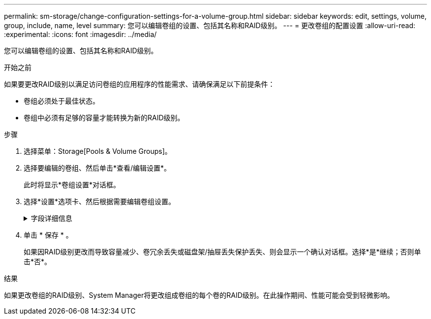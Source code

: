 ---
permalink: sm-storage/change-configuration-settings-for-a-volume-group.html 
sidebar: sidebar 
keywords: edit, settings, volume, group, include, name, level 
summary: 您可以编辑卷组的设置、包括其名称和RAID级别。 
---
= 更改卷组的配置设置
:allow-uri-read: 
:experimental: 
:icons: font
:imagesdir: ../media/


[role="lead"]
您可以编辑卷组的设置、包括其名称和RAID级别。

.开始之前
如果要更改RAID级别以满足访问卷组的应用程序的性能需求、请确保满足以下前提条件：

* 卷组必须处于最佳状态。
* 卷组中必须有足够的容量才能转换为新的RAID级别。


.步骤
. 选择菜单：Storage[Pools & Volume Groups]。
. 选择要编辑的卷组、然后单击*查看/编辑设置*。
+
此时将显示*卷组设置*对话框。

. 选择*设置*选项卡、然后根据需要编辑卷组设置。
+
.字段详细信息
[%collapsible]
====
[cols="1a,3a"]
|===
| 正在设置 ... | Description 


 a| 
Name
 a| 
您可以更改用户提供的卷组名称。需要为卷组指定名称。



 a| 
RAID级别
 a| 
从下拉菜单中选择新的RAID级别。

** * RAID 0条带化*。提供高性能、但不提供任何数据冗余。如果卷组中的一个驱动器发生故障、则所有关联卷都会发生故障、并且所有数据都将丢失。条带化RAID组将两个或更多驱动器组合成一个大型逻辑驱动器。
** * RAID 1镜像*。提供高性能和最佳数据可用性、适用于在企业或个人级别存储敏感数据。通过自动将一个驱动器的内容镜像到镜像对中的第二个驱动器来保护数据。它可以在单个驱动器发生故障时提供保护。
** * RAID 10条带化/镜像*。提供RAID 0 (条带化)和RAID 1 (镜像)的组合、并在选择四个或更多驱动器时实现。RAID 10适用于需要高性能和容错能力的高卷事务应用程序、例如数据库。
** * RAID 5*。最适合多用户环境(例如数据库或文件系统存储)、其中、典型I/O大小较小且读取活动比例较高。
** * RAID 6*。最适合需要RAID 5以上冗余保护但不需要高写入性能的环境。
+
使用命令行界面(CLI)只能将RAID 3分配给卷组。

+
更改RAID级别后、此操作将无法在开始后取消。在更改期间、您的数据将保持可用。





 a| 
优化容量(仅限EF600阵列)
 a| 
创建卷组时、系统会生成一个建议的优化容量、以便在可用容量与性能以及驱动器使用寿命之间取得平衡。您可以通过向右移动滑块以提高性能和驱动器使用寿命而降低可用容量的增加来调整这种平衡、也可以将滑块移至左侧以增加可用容量、从而降低性能和驱动器使用寿命。

如果未分配一部分容量、SSD驱动器的使用寿命将会延长、并且最大写入性能也会提高。对于与卷组关联的驱动器、未分配的容量由组的可用容量(卷未使用的容量)以及作为额外优化容量而预留的部分可用容量组成。额外的优化容量可通过减少可用容量来确保最低的优化容量级别、因此不可用于创建卷。

|===
====
. 单击 * 保存 * 。
+
如果因RAID级别更改而导致容量减少、卷冗余丢失或磁盘架/抽屉丢失保护丢失、则会显示一个确认对话框。选择*是*继续；否则单击*否*。



.结果
如果更改卷组的RAID级别、System Manager将更改组成卷组的每个卷的RAID级别。在此操作期间、性能可能会受到轻微影响。
